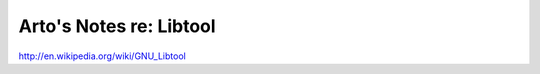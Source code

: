 ************************
Arto's Notes re: Libtool
************************

http://en.wikipedia.org/wiki/GNU_Libtool
